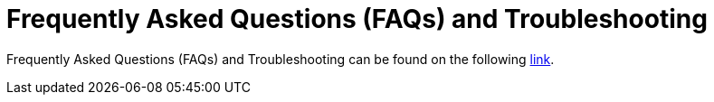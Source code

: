 [id="hosted_che_faq_{context}"]
= Frequently Asked Questions (FAQs) and Troubleshooting

Frequently Asked Questions (FAQs) and Troubleshooting can be found on the following link:https://github.com/redhat-developer/rh-che/blob/master/FAQ.adoc[link].